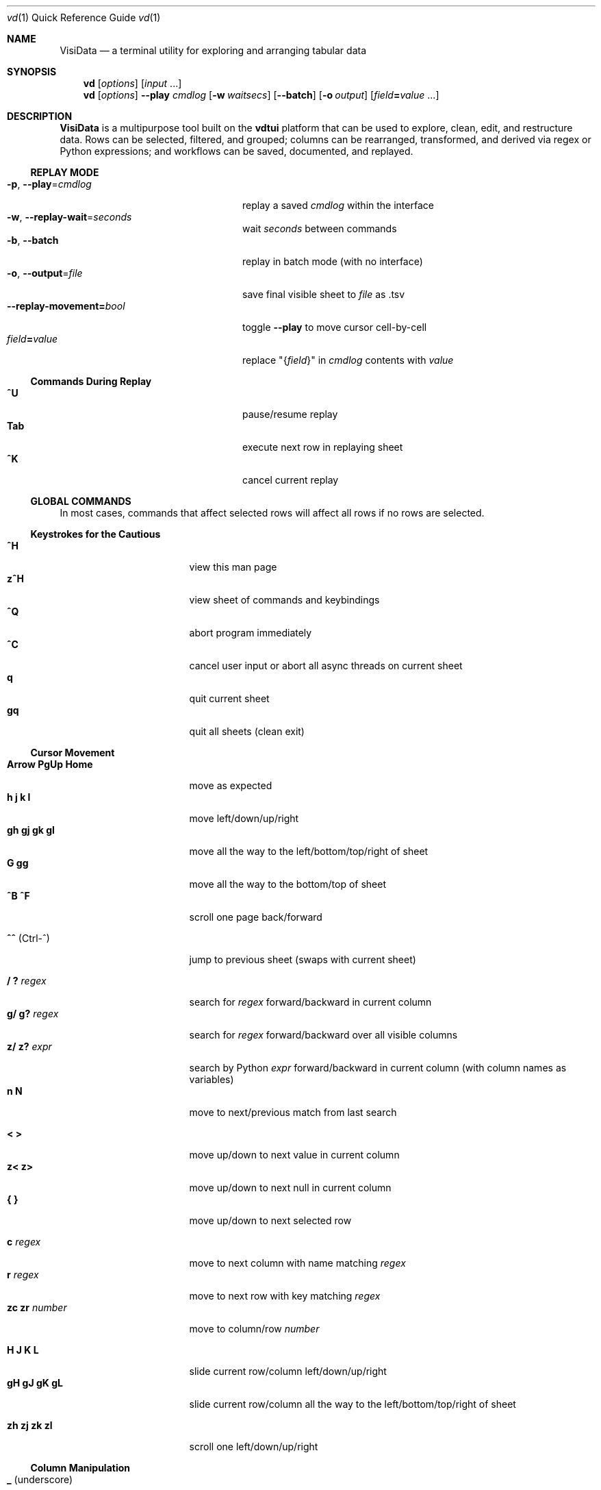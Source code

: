 .Dd August 19, 2018
.Dt vd \&1 "Quick Reference Guide" 
.Os Linux/MacOS
.
.\" Long option with arg: .Lo f filetype format
.\" Long flag: .Lo f filetype
.de Lo
.It Cm -\\$1 Ns , Cm --\\$2 Ns = Ns Ar \\$3
..
.de Lf
.It Cm -\\$1 Ns , Cm --\\$2
..
.Sh NAME
.
.Nm VisiData
.Nd a terminal utility for exploring and arranging tabular data
.
.Sh SYNOPSIS
.
.Nm vd
.Op Ar options
.Op Ar input No ...
.
.Nm vd
.Op Ar options
.Cm --play Ar cmdlog
.Op Cm -w Ar waitsecs
.Op Cm --batch
.Op Cm -o Ar output
.Op Ar field Ns Cm = Ns Ar value No ...
.
.Sh DESCRIPTION
.Nm VisiData No is a multipurpose tool built on the Sy vdtui No platform that can be used to explore, clean, edit, and restructure data.
Rows can be selected, filtered, and grouped; columns can be rearranged, transformed, and derived via regex or Python expressions; and workflows can be saved, documented, and replayed.
.
.Ss REPLAY MODE
.Bl -tag -width XXXXXXXXXXXXXXXXXXXXXX -compact
.Lo p play cmdlog
.No replay a saved Ar cmdlog No within the interface
.
.Lo w replay-wait seconds
.No wait Ar seconds No between commands
.
.Lf b batch
replay in batch mode (with no interface)
.
.Lo o output file
.No save final visible sheet to Ar file No as .tsv
.
.It Sy --replay-movement= Ns Ar bool
.No toggle Sy --play No to move cursor cell-by-cell
.It Ar field Ns Cm = Ns Ar value
.No replace \&"{ Ns Ar field Ns }\&" in Ar cmdlog No contents with Ar value
.El
.
.Ss Commands During Replay
.Bl -tag -width XXXXXXXXXXXXXXXXXXX -compact -offset XXX
.It Sy ^U
pause/resume replay
.It Sy Tab
execute next row in replaying sheet
.It Sy ^K
cancel current replay
.El
.
.Ss GLOBAL COMMANDS
In most cases, commands that affect selected rows will affect all rows if no rows are selected.
.Pp
.Ss Keystrokes for the Cautious
.Bl -tag -width XXXXXXXXXXXXXXX -compact
.It Ic " ^H"
view this man page
.It Ic "z^H"
view sheet of commands and keybindings
.It Ic ^Q
abort program immediately
.It Ic " ^C"
cancel user input or abort all async threads on current sheet
.It Ic " q"
quit current sheet
.It Ic "gq"
quit all sheets (clean exit)
.El
.Ss "Cursor Movement"
.
.Bl -tag -width XXXXXXXXXXXXXXX -compact
.
.It Ic "Arrow PgUp Home"
move as expected
.It Ic " h   j   k   l"
move left/down/up/right
.It Ic "gh  gj  gk  gl"
move all the way to the left/bottom/top/right of sheet
.It Ic "     G  gg"
move all the way to the bottom/top of sheet
.It Ic "^B  ^F"
scroll one page back/forward
.Pp
.It Ic "^^" No (Ctrl-^)
jump to previous sheet (swaps with current sheet)
.Pp
.It Ic  " /   ?" Ar regex
.No search for Ar regex No forward/backward in current column
.It Ic  "g/  g?" Ar regex
.No search for Ar regex No forward/backward over all visible columns
.It Ic  "z/  z?" Ar expr
.No search by Python Ar expr No forward/backward in current column (with column names as variables)
.It Ic  " n   N"
move to next/previous match from last search
.Pp
.It Ic  " <   >"
move up/down to next value in current column
.It Ic  "z<  z>"
move up/down to next null in current column
.It Ic " {   }"
move up/down to next selected row
.
.El
.Pp
.Bl -tag -width XXXXXXXXXXXXXXX -compact
.Pp
.It Ic " c" Ar regex
.No move to next column with name matching Ar regex
.It Ic " r" Ar regex
.No move to next row with key matching Ar regex
.It Ic "zc  zr" Ar number
.No move to column/row Ar number
.Pp
.It Ic " H   J   K   L"
slide current row/column left/down/up/right
.It Ic "gH  gJ  gK  gL"
slide current row/column all the way to the left/bottom/top/right of sheet
.Pp
.It Ic "zh  zj  zk  zl"
scroll one left/down/up/right
.El
.
.Ss Column Manipulation
.
.Bl -tag -width XXXXXXXXXXXXXXX -compact
.
.It Ic " _" Ns " (underscore)"
adjust width of current column
.It Ic "g_"
adjust width of all visible columns
.It Ic "z_" Ar number
.No adjust width of current column to Ar number
.Pp
.It Ic " -" Ns " (hyphen)"
hide current column
.It Ic "z-" Ns
reduce width of current column by half
.It Ic "gv" Ns
unhide all columns
.Pp
.It Ic "! z!" Ns
toggle/unset current column as a key column
.It Ic "~  #  %  $  @  z#"
set type of current column to str/int/float/currency/date/len
.It Ic "  ^"
edit name of current column
.It Ic " g^"
set names of all unnamed visible columns to contents of selected rows (or current row)
.It Ic " z^"
set name of current column to contents of current cell
.It Ic "gz^"
set name of current column to combined contents of current column for selected rows (or current row)
.Pp
.It Ic "  =" Ar expr
.No create new column from Python Ar expr Ns , with column names as variables
.It Ic " g=" Ar expr
.No set current column for selected rows to result of Python Ar expr
.It Ic "gz=" Ar expr
.No set current column for selected rows to the items in result of Python sequence Ar expr
.It Ic " z=" Ar expr
.No evaluate Python expression on current row and show result on status line
.El
.Bl -tag -width XXXXXXXXXXXXXXX -compact
.It Ic " '" Ns " (tick)"
add a frozen copy of current column with all cells evaluated
.It Ic "g'"
open a frozen copy of current sheet with all visible columns evaluated
.It Ic "z'  gz'"
reset cache for current/all visible column(s)
.Pp
.It Ic " \&:" Ar regex
.No add new columns from Ar regex No split; number of columns determined by example row at cursor
.It Ic " \&;" Ar regex
.No add new columns from capture groups of Ar regex No (also requires example row)
.It Ic "z" Ns Ic "\&;" Ar expr
.No add new column from bash Ar expr Ns , with Sy $ Ns columnNames as variables
.It Ic " *" Ar regex Ns Sy / Ns Ar subst
.No add column derived from current column, replacing Ar regex No with Ar subst No (may include Sy \e1 No backrefs)
.It Ic "g*" Ar regex Ns Sy / Ns Ar subst
.No modify selected rows in current column, replacing Ar regex No with Ar subst
.Pp
.It Ic " (   g("
.No expand current/all visible column(s) of lists (e.g. Sy [3] Ns ) or dicts (e.g. Sy {3} Ns ) fully
.It Ic "z(  gz(" Ar depth
.No expand current/all visible column(s) of lists (e.g. Sy [3] Ns ) or dicts (e.g. Sy {3} Ns ) to given Ar depth ( Ar 0 Ns = fully)
.It Ic " )"
unexpand current column; restore original column and remove other columns at this level
.El
.Ss Row Selection
.
.Bl -tag -width XXXXXXXXXXXXXXX -compact
.
.It Ic "  s   t   u"
select/toggle/unselect current row
.It Ic " gs  gt  gu"
select/toggle/unselect all rows
.It Ic " zs  zt  zu"
select/toggle/unselect rows from top to cursor
.It Ic "gzs gzt gzu"
select/toggle/unselect rows from cursor to bottom
.It Ic " |   \e\ " Ns Ar regex
.No select/unselect rows matching Ar regex No in current column
.It Ic "g|  g\e\ " Ns Ar regex
.No select/unselect rows matching Ar regex No in any visible column
.It Ic "z|  z\e\ " Ns Ar expr
.No select/unselect rows matching Python Ar expr No in any visible column
.It Ic " \&," Ns " (comma)"
select rows matching current cell in current column
.It Ic "g\&,"
select rows matching current row in all visible columns
.
.El
.
.
.Ss Row Sorting/Filtering
.
.Bl -tag -width XXXXXXXXXXXXXXX -compact
.
.It Ic " [   ]"
sort ascending/descending by current column
.It Ic "g[  g]"
sort ascending/descending by all key columns
.It Ic " \&""
open duplicate sheet with only selected rows
.It Ic "g\&""
open duplicate sheet with all rows
.It Ic "gz\&""
open duplicate sheet with deepcopy of selected rows
.El
.Ss Editing Rows and Cells
.
.Bl -tag -width XXXXXXXXXXXXXXX -compact
.It Ic "  a   za"
append a blank row/column
.It Ic " ga  gza" Ar number
.No append Ar number No blank rows/columns
.It Ic "  d   gd"
delete (cut) current/selected row(s) and move to clipboard
.It Ic "  y   gy"
yank (copy) current/all selected row(s) to clipboard
.It Ic " zy  gzy"
yank (copy) contents of current column for current/selected row(s) to clipboard
.It Ic " zd  gzd"
delete (cut) contents of current column for current/selected row(s) and move to clipboard
.It Ic "  p    P"
paste clipboard rows after/before current row
.It Ic " zp  gzp"
set contents of current column for current/selected row(s) to last clipboard value
.It Ic "  Y   gY"
.No yank (copy) current/all selected row(s) to system clipboard (using Sy options.clipboard_copy_cmd Ns )
.It Ic " zY  gzY"
.No yank (copy) contents of current column for current/selected row(s) to system clipboard (using Sy options.clipboard_copy_cmd Ns )
.It Ic "  f"
fill null cells in current column with contents of non-null cells up the current column
.
.
.It Ic "  e" Ar text
edit contents of current cell
.It Ic " ge" Ar text
.No set contents of current column for selected rows to Ar text
.
.El
.
.Ss "  Commands While Editing Input"
.Bl -tag -width XXXXXXXXXXXXXXX -compact -offset XXX
.It Ic "Enter  ^C"
accept/abort input
.It Ic ^O
open external $EDITOR to edit contents
.It Ic ^R
reload initial value
.It Ic "^A  ^E"
move to beginning/end of line
.It Ic "^B  ^F"
move back/forward one character
.It Ic "^H  ^D"
delete previous/current character
.It Ic ^T
transpose previous and current characters
.It Ic "^U  ^K"
clear from cursor to beginning/end of line
.It Ic "Backspace  Del"
delete previous/current character
.It Ic Insert
toggle insert mode
.It Ic "Up  Down"
set contents to previous/next in history
.It Ic "Tab  Shift+Tab"
autocomplete input (when available)
.
.El
.
.Ss Data Toolkit
.Bl -tag -width XXXXXXXXXXXXXXX -compact
.It Ic " o" Ar input
open
.Ar input No in Sy VisiData
.It Ic "^S g^S" Ar filename
.No save current/all sheet(s) to Ar filename No in format determined by extension (default .tsv)
.It ""
.No Note: if the format does not support multisave, or the Ar filename No ends in a Sy / Ns , a directory will be created.
.It Ic "z^S" Ar filename
.No save key columns and current column only to Ar filename No in format determined by extension (default .tsv)
.It Ic "^D" Ar filename.vd
.No save Sy CommandLog No to Ar filename.vd No file
.It Ic "A" Ar number
.No open new blank sheet with Ar number No columns
.It Ic "R" Ar number
pushes sheet with random population subset of
.Ar number No rows
.It Ic "T"
open new sheet with rows and columns transposed
.Pp
.It Ic " +" Ar aggregator
.No add Ar aggregator No to current column (see Sy "Frequency Table" Ns )
.It Ic "z+" Ar aggregator
.No display result of Ar aggregator No over values in selected rows for current column
.Pp
.El
.Ss Data Visualization
.Bl -tag -width XXXXXXXXXXXXX -compact
.It Ic " ." No (dot)
.No plot current numeric column vs key columns. The numeric key column is used for the x-axis; categorical key column values determine color.
.It Ic "g."
.No plot a graph of all visible numeric columns vs key columns.
.Pp
.El
.No If rows on the current sheet represent plottable coordinates (as in .shp or vector .mbtiles sources),
.Ic " ." No plots the current row, and Ic "g." No plots all selected rows (or all rows if none selected).
.Ss "  Canvas-specific Commands"
.Bl -tag -width XXXXXXXXXXXXXXXXXX -compact -offset XXX
.It Ic " +   -"
increase/decrease zoom level, centered on cursor
.It Ic " _" No (underscore)
zoom to fit full extent
.It Ic " s   t   u"
select/toggle/unselect rows on source sheet contained within canvas cursor
.It Ic "gs  gt  gu"
select/toggle/unselect rows on source sheet visible on screen
.It Ic " d"
delete rows on source sheet contained within canvas cursor
.It Ic "gd"
delete rows on source sheet visible on screen
.It Ic " Enter"
open sheet of source rows contained within canvas cursor
.It Ic "gEnter"
open sheet of source rows visible on screen
.It Ic " 1" No - Ic "9"
toggle display of layers
.It Ic "^L"
redraw all pixels on canvas
.It Ic " v"
.No toggle Ic show_graph_labels No option
.It Ic "mouse scrollwheel"
zoom in/out of canvas
.It Ic "left click-drag"
set canvas cursor
.It Ic "right click-drag"
scroll canvas
.El
.Ss Other Commands
.
.Bl -tag -width XXXXXXXXXXXXXXX -compact
.It Ic "Q"
.No quit current sheet and remove it from the Sy CommandLog
.It Ic "V"
view contents of current cell in a new TextSheet
.It Ic "  v"
toggle sheet-specific visibility (text wrap on TextSheet, legends/axes on Graph)
.Pp
.It Ic "Space" Ar longname
.No execute command by its Ar longname
.Pp
.It Ic " ^E"
view traceback for most recent error
.It Ic "g^E"
view traceback for most recent errors
.It Ic "z^E"
view traceback for error in current cell
.Pp
.It Ic " ^L"
refresh screen
.It Ic " ^R"
reload current sheet
.It Ic "z^R"
clear cache for current column
.It Ic " ^Z"
suspend VisiData process
.It Ic " ^G"
show cursor position and bounds of current sheet on status line
.It Ic " ^V"
show version and copyright information on status line
.It Ic " ^P"
.No open Sy Status History
.
.El
.Pp
.Bl -tag -width XXXXXXXXXXXXXXX -compact
.It Ic " ^Y  z^Y  g^Y"
open current row/cell/sheet as Python object
.It Ic " ^X" Ar expr
.No evaluate Python Ar expr No and opens result as Python object
.It Ic "z^X" Ar expr
.No evaluate Python Ar expr No on current row and shows result on status line
.It Ic "g^X" Ar stmt
.No execute Python Ar stmt No in the global scope
.El
.
.Ss Internal Sheets List
.Bl -tag -width Xx -compact
.It Sy " \&."
.Sy Directory Sheet No "            browse and modify properties of files in a directory"
.It " "
.It Sy Metasheets
.It Sy " \&."
.Sy Columns Sheet No (Shift+C) "    edit column properties"
.It Sy " \&."
.Sy Sheets Sheet No (Shift+S) "     jump between sheets or join them together"
.It Sy " \&."
.Sy Options Sheet No (Shift+O) "    edit all configurable options"
.It Sy " \&."
.Sy Commandlog No (Shift+D) "       modify and save commands for replay"
.It Sy " \&."
.Sy Error Sheet No (^E) "           view last error"
.It Sy " \&."
.Sy Status History No (^P) "        view history of status messages"
.It Sy " \&."
.Sy Threads Sheet No (^T) "         view, cancel, and profile asynchronous threads"
.Pp
.It Sy Derived Sheets
.It Sy " \&."
.Sy Frequency Table No (Shift+F) "  group rows by column value, with aggregations of other columns"
.It Sy " \&."
.Sy Describe Sheet No (Shift+I) "   view summary statistics for each column"
.It Sy " \&."
.Sy Pivot Table No (Shift+W) "      group rows by key and summarize current column"
.It Sy " \&."
.Sy Melted Sheet No (Shift+M) "     unpivot non-key columns into variable/value columns"
.El
.
.Ss INTERNAL SHEETS
.Ss Directory Sheet
.Bl -inset -compact
.It (sheet-specific commands)
.It Modifying any cell changes the in-memory value. Changes are only applied to the filesystem with Ic ^S
.El
.Bl -tag -width XXXXXXXXXXXXXXX -compact -offset XXX
.It Ic "Enter  gEnter"
open current/selected file(s) as new sheet(s)
.It Ic " ^O  g^O"
open current/selected file(s) in external $EDITOR
.It Ic " d   gd"
schedule current/selected file(s) for deletion
.It Ic " ^R  z^R  gz^R"
reload information for all/current/selected file(s), undoing any pending changes
.It Ic "z^S   ^S"
apply all deferred changes to current/all file(s)
.El
.
.Ss METASHEETS
.Ss Columns Sheet (Shift+C)
.Bl -inset -compact
.It Properties of columns on the source sheet can be changed with standard editing commands ( Ns Sy e  ge g= Del Ns ) on the Sy Columns Sheet Ns . Multiple aggregators can be set by listing them (separated by spaces) in the aggregators column.  The 'g' commands affect the selected rows, which are the literal columns on the source sheet.
.El
.Bl -inset -compact
.It (global commands)
.El
.Bl -tag -width XXXXXXXXXXXXXXX -compact -offset XXX
.It Ic gC
.No open Sy Columns Sheet No for all visible columns on all sheets
.El
.Bl -inset -compact
.It (sheet-specific commands)
.El
.Bl -tag -width XXXXXXXXXXXXXXX -compact -offset XXX
.It Ic " &"
add column from concatenating selected source columns
.It Ic "g! gz!"
toggle/unset selected columns as key columns on source sheet
.It Ic "g+" Ar aggregator
add Ar aggregator No to selected source columns
.It Ic "g-" No (hyphen)
hide selected columns on source sheet
.It Ic "g~ g# g% g$ g@  gz#"
set type of selected columns on source sheet to str/int/float/currency/date/len
.It Ic " Enter"
.No open a Sy Frequency Table No sheet grouped by column referenced in current row
.El
.
.Ss Sheets Sheet (Shift+S)
.Bl -inset -compact
.It (global commands)
.El
.Bl -tag -width XXXXXXXXXXXXXXX -compact -offset XXX
.It Ic gS
.No open Sy Sheets Graveyard No which includes references to closed sheets
.El
.Bl -inset -compact
.It (sheet-specific commands)
.El
.Bl -tag -width XXXXXXXXXXXXXXX -compact -offset XXX
.It Ic " Enter"
jump to sheet referenced in current row
.It Ic " a"
add row to reference a new blank sheet
.It Ic "gC"
.No open Sy Columns Sheet No with all columns from selected sheets
.It Ic "gI"
.No open Sy Describe Sheet No with all columns from selected sheets
.It Ic "g^R"
.No reload all selected sheets
.It Ic "z^C  gz^C"
abort async threads for current/selected sheets(s)
.It Ic " &" Ar jointype
.No merge selected sheets with visible columns from all, keeping rows according to Ar jointype Ns :
.El
.Bl -tag -width x -compact -offset XXXXXXXXXXXXXXXXXXXX 
.It Sy "\&."
.Sy inner No " keep only rows which match keys on all sheets"
.It Sy "\&."
.Sy outer No "  keep all rows from first selected sheet"
.It Sy "\&."
.Sy full No "  keep all rows from all sheets (union)"
.It Sy "\&."
.Sy diff No "  keep only rows NOT in all sheets"
.It Sy "\&."
.Sy append No "keep all rows from all sheets (concatenation)"
.It Sy "\&."
.Sy extend No "copy first selected sheet, keeping all rows and sheet type, and extend with columns from other sheets"
.El
.
.Ss Options Sheet (Shift+O)
.Bl -inset -compact 
.It (sheet-specific commands)
.El
.Bl -tag -width XXXXXXXXXXXXXXX -compact -offset XXX
.It Ic "Enter  e"
edit option
.El
.
.Ss CommandLog (Shift+D)
.Bl -inset -compact
.It (global commands)
.El
.Bl -tag -width XXXXXXXXXXXXXXX -compact -offset XXX
.It Ic gD
.No open Sy Directory Sheet No for Sy options.visidata_dir No (default: Sy ~/.visidata/ Ns ), which contains saved commandlogs and macros
.El
.Bl -inset -compact
.It (sheet-specific commands)
.El
.Bl -tag -width XXXXXXXXXXXXXXX -compact -offset XXX
.It Ic "  x"
replay command in current row
.It Ic " gx"
replay contents of entire CommandLog
.It Ic " ^C"
abort replay
.It Ic "z^S" Ar keystroke
.No save selected rows to macro mapped to Ar keystroke
.It ""
.No Macros are saved to Sy .visidata/macro/command-longname.vd Ns . The list of macros is saved at Sy .visidata/macros.vd No (keystroke, filename).
.El
.
.Ss DERIVED SHEETS
.Ss Frequency Table (Shift+F)
.Bl -inset -compact
.It A Sy Frequency Table No groups rows by one or more columns, and includes summary columns for those with aggregators.
.It (global commands)
.El
.Bl -tag -width XXXXXXXXXXXXXXX -compact -offset XXX
.It Ic gF
open Frequency Table, grouped by all key columns on source sheet
.It Ic zF
open one-line summary for selected rows
.El
.Bl -inset -compact
.It (sheet-specific commands)
.El
.Bl -tag -width XXXXXXXXXXXXXXX -compact -offset XXX
.It Ic " s   t   u"
select/toggle/unselect these entries in source sheet
.It Ic " Enter"
open sheet of source rows that are grouped in current cell
.El
.
.Ss Describe Sheet (Shift+I)
.Bl -inset -compact
.It (global commands)
.El
.Bl -tag -width XXXXXXXXXXXXXXX -compact -offset XXX
.It Ic gI
.No open Sy Describe Sheet No for all visible columns on all sheets
.El
.Bl -inset -compact
.It (sheet-specific commands)
.El
.Bl -tag -width XXXXXXXXXXXXXXX -compact -offset XXX
.It Ic "zs  zu"
select/unselect rows on source sheet that are being described in current cell
.It Ic " !"
toggle/unset current column as a key column on source sheet
.It Ic " Enter"
.No open a Sy Frequency Table No sheet grouped on column referenced in current row
.It Ic "zEnter"
open copy of source sheet with rows described in current cell
.El
.
.Ss Pivot Table (Shift+W)
.Bl -inset -compact
.It Set key column(s) and aggregators on column(s) before pressing Sy Shift+W No on the column to pivot.
.It (sheet-specific commands)
.El
.Bl -tag -width XXXXXXXXXXXXXXX -compact -offset XXX
.It Ic " Enter"
open sheet of source rows aggregated in current pivot row
.It Ic "zEnter"
open sheet of source rows aggregated in current pivot cell
.El
.Ss Melted Sheet (Shift+M)
.Bl -inset -compact
.It Open melted sheet (unpivot), with key columns retained and all non-key columns reduced to Variable-Value rows.
.It (global commands)
.El
.Bl -tag -width XXXXXXXXXXXXXXX -compact -offset XXX
.It Ic "gM" Ar regex
.No open melted sheet (unpivot), with key columns retained and Ar regex No capture groups determining how the non-key columns will be reduced to Variable-Value rows.
.El
.Ss Python Object Sheet (^X ^Y g^Y z^Y)
.Bl -inset -compact
.It (sheet-specific commands)
.El
.Bl -tag -width XXXXXXXXXXXXXXX -compact -offset XXX
.It Ic " Enter"
dive further into Python object
.It Ic " e"
edit contents of current cell
.It Ic " v"
toggle show/hide for methods and hidden properties
.It Ic "gv  zv"
show/hide methods and hidden properties
.El
.
.Sh COMMANDLINE OPTIONS
.Bl -tag -width XXXXXXXXXXXXXXXXXXXXXXXXXXX -compact
.
.Lo f filetype filetype
.No "tsv               "
set loader to use for
.Ar filetype
instead of file extension
.
.Lo y confirm-overwrite F
.No "True              "
overwrite existing files without confirmation
.
.It Cm --diff Ns = Ns Ar base
.No "None              "
.No add colorizer for all sheets against Ar base
.
.El
.Bl -tag -width XXXXXXXXXXXXXXXXXXXXXXXXXXXXXXXXXXXXXXXXXXXXXX -compact
.It Sy --encoding Ns = Ns Ar "str              " No "utf-8"
encoding passed to codecs.open
.It Sy --encoding-errors Ns = Ns Ar "str       " No "surrogateescape"
encoding errors passed to codecs.open
.It Sy --regex-flags Ns = Ns Ar "str           " No "I"
flags to pass to re.compile() [AILMSUX]
.It Sy --default-width Ns = Ns Ar "int         " No "20"
default column width
.It Sy --wrap Ns = Ns Ar "bool                 " No "False"
wrap text to fit window width on TextSheet
.It Sy --cmd-after-edit Ns = Ns Ar "str        " No "go-down"
command longname to execute after successful edit
.It Sy --col-cache-size Ns = Ns Ar "int        " No "0"
max number of cache entries in each cached column
.It Sy --quitguard Ns = Ns Ar "bool            " No "False"
confirm before quitting last sheet
.It Sy --null-value Ns = Ns Ar "NoneType       " No "None"
a value to be counted as null
.It Sy --force-valid-colnames Ns = Ns Ar "bool " No "False"
clean column names to be valid Python identifiers
.It Sy --debug Ns = Ns Ar "bool                " No "False"
exit on error and display stacktrace
.It Sy --curses-timeout Ns = Ns Ar "int        " No "100"
curses timeout in ms
.It Sy --force-256-colors Ns = Ns Ar "bool     " No "False"
use 256 colors even if curses reports fewer
.It Sy --use-default-colors Ns = Ns Ar "bool   " No "False"
curses use default terminal colors
.It Sy --note-pending Ns = Ns Ar "str          " No "\[u231B]"
note to display for pending cells
.It Sy --note-format-exc Ns = Ns Ar "str       " No "?"
cell note for an exception during type conversion or formatting
.It Sy --note-getter-exc Ns = Ns Ar "str       " No "!"
cell note for an exception during computation
.It Sy --note-type-exc Ns = Ns Ar "str         " No "!"
cell note for an exception during computation
.It Sy --note-unknown-type Ns = Ns Ar "str     " No ""
cell note for unknown types in anytype column
.It Sy --scroll-incr Ns = Ns Ar "int           " No "3"
amount to scroll with scrollwheel
.It Sy --skip Ns = Ns Ar "int                  " No "0"
skip first N lines of text input
.It Sy --confirm-overwrite Ns = Ns Ar "bool    " No "True"
whether to prompt for overwrite confirmation on save
.It Sy --save-errors Ns = Ns Ar "bool          " No "True"
whether to save or discard errors while saving
.It Sy --header Ns = Ns Ar "int                " No "1"
parse first N rows of .csv/.tsv as column names
.It Sy --delimiter Ns = Ns Ar "str             " No "	"
delimiter to use for tsv filetype
.It Sy --filetype Ns = Ns Ar "str              " No ""
specify file type
.It Sy --save-filetype Ns = Ns Ar "str         " No "tsv"
specify default file type to save as
.It Sy --tsv-safe-newline Ns = Ns Ar "str      " No ""
replacement for tab character when saving to tsv
.It Sy --tsv-safe-tab Ns = Ns Ar "str          " No ""
replacement for newline character when saving to tsv
.It Sy --clipboard-copy-cmd Ns = Ns Ar "str    " No ""
command to copy stdin to system clipboard
.It Sy --visibility Ns = Ns Ar "int            " No "0"
visibility level (0=low, 1=high)
.It Sy --min-memory-mb Ns = Ns Ar "int         " No "0"
minimum memory to continue loading and async processing
.It Sy --replay-wait Ns = Ns Ar "float         " No "0.0"
time to wait between replayed commands, in seconds
.It Sy --replay-movement Ns = Ns Ar "bool      " No "False"
insert movements during replay
.It Sy --visidata-dir Ns = Ns Ar "str          " No "~/.visidata/"
directory to load and store macros
.It Sy --rowkey-prefix Ns = Ns Ar "str         " No "\[u30AD]"
string prefix for rowkey in the cmdlog
.It Sy --cmdlog-histfile Ns = Ns Ar "str       " No ""
file to autorecord each cmdlog action to
.It Sy --regex-maxsplit Ns = Ns Ar "int        " No "0"
maxsplit to pass to regex.split
.It Sy --show-graph-labels Ns = Ns Ar "bool    " No "True"
show axes and legend on graph
.It Sy --plot-colors Ns = Ns Ar "str           " No ""
list of distinct colors to use for plotting distinct objects
.It Sy --zoom-incr Ns = Ns Ar "float           " No "2.0"
amount to multiply current zoomlevel when zooming
.It Sy --motd-url Ns = Ns Ar "str              " No ""
source of randomized startup messages
.It Sy --profile Ns = Ns Ar "str               " No ""
filename to save binary profiling data
.It Sy --csv-dialect Ns = Ns Ar "str           " No "excel"
dialect passed to csv.reader
.It Sy --csv-delimiter Ns = Ns Ar "str         " No ","
delimiter passed to csv.reader
.It Sy --csv-quotechar Ns = Ns Ar "str         " No """
quotechar passed to csv.reader
.It Sy --csv-skipinitialspace Ns = Ns Ar "bool " No "True"
skipinitialspace passed to csv.reader
.It Sy --csv-escapechar Ns = Ns Ar "NoneType   " No "None"
escapechar passed to csv.reader
.It Sy --safety-first Ns = Ns Ar "bool         " No "False"
sanitize input/output to handle edge cases, with a performance cost
.It Sy --json-indent Ns = Ns Ar "NoneType      " No "None"
indent to use when saving json
.It Sy --fixed-rows Ns = Ns Ar "int            " No "1000"
number of rows to check for fixed width columns
.It Sy --pcap-internet Ns = Ns Ar "str         " No "n"
(y/s/n) if save_dot includes all internet hosts separately (y), combined (s), or does not include the internet (n)
.It Sy --graphviz-edge-labels Ns = Ns Ar "bool " No "True"
whether to include edge labels on graphviz diagrams
.El
.
.Ss DISPLAY OPTIONS
.No Display options can only be set via the Sx Options Sheet No or a Pa .visidatarc No (see Sx FILES Ns ).
.Pp
.
.Bl -tag -width XXXXXXXXXXXXXXXXXXXXXXXXXXXXXXXXXXXXXX -compact
.It Sy "disp_note_none     " No "\[u2300]"
visible contents of a cell whose value is None
.It Sy "disp_truncator     " No "\[u2026]"
indicator that the contents are only partially visible
.It Sy "disp_oddspace      " No "\[u00B7]"
displayable character for odd whitespace
.It Sy "disp_unprintable   " No "."
substitute character for unprintables
.It Sy "disp_column_sep    " No "|"
separator between columns
.It Sy "disp_keycol_sep    " No "\[u2016]"
separator between key columns and rest of columns
.It Sy "disp_status_fmt    " No "{sheet.name}| "
status line prefix
.It Sy "disp_lstatus_max   " No "0"
maximum length of left status line
.It Sy "disp_status_sep    " No " | "
separator between statuses
.It Sy "disp_edit_fill     " No "_"
edit field fill character
.It Sy "disp_more_left     " No "<"
header note indicating more columns to the left
.It Sy "disp_more_right    " No ">"
header note indicating more columns to the right
.It Sy "disp_error_val     " No ""
displayed contents for computation exception
.It Sy "disp_ambig_width   " No "1"
width to use for unicode chars marked ambiguous
.It Sy "color_default      " No "normal"
the default color
.It Sy "color_default_hdr  " No "bold underline"
color of the column headers
.It Sy "color_current_row  " No "reverse"
color of the cursor row
.It Sy "color_current_col  " No "bold"
color of the cursor column
.It Sy "color_current_hdr  " No "reverse underline"
color of the header for the cursor column
.It Sy "color_column_sep   " No "246 blue"
color of column separators
.It Sy "color_key_col      " No "81 cyan"
color of key columns
.It Sy "color_hidden_col   " No "8"
color of hidden columns on metasheets
.It Sy "color_selected_row " No "215 yellow"
color of selected rows
.It Sy "color_status       " No "bold"
status line color
.It Sy "color_error        " No "red"
error message color
.It Sy "color_warning      " No "yellow"
warning message color
.It Sy "color_edit_cell    " No "normal"
cell color to use when editing cell
.It Sy "disp_pending       " No ""
string to display in pending cells
.It Sy "color_note_pending " No "bold magenta"
color of note in pending cells
.It Sy "color_note_type    " No "226 yellow"
cell note for numeric types in anytype columns
.It Sy "disp_date_fmt      " No "%Y-%m-%d"
default fmtstr to strftime for date values
.It Sy "color_change_pending" No "reverse yellow"
color for file attributes pending modification
.It Sy "color_delete_pending" No "red"
color for files pending delete
.It Sy "disp_histogram     " No "*"
histogram element character
.It Sy "disp_histolen      " No "50"
width of histogram column
.It Sy "disp_replay_play   " No "\[u25B6]"
status indicator for active replay
.It Sy "disp_replay_pause  " No "\[u2016]"
status indicator for paused replay
.It Sy "disp_pixel_random  " No "False"
randomly choose attr from set of pixels instead of most common
.It Sy "color_graph_hidden " No "238 blue"
color of legend for hidden attribute
.It Sy "color_graph_axis   " No "bold"
color for graph axis labels
.It Sy "color_diff         " No "red"
color of values different from --diff source
.It Sy "color_diff_add     " No "yellow"
color of rows/columns added to --diff source
.El
.
.Sh EXAMPLES
.Dl Nm vd Cm foo.tsv
.Pp
.Dl Nm vd Cm -f sqlite bar.db
.Pp
.Dl Nm vd Cm -b countries.fixed -o countries.tsv
.Pp
.Dl Nm vd Cm postgres:// Ns Ar username Ns Sy "\&:" Ns Ar password Ns Sy @ Ns Ar hostname Ns Sy  "\&:" Ns Ar port Ns Sy / Ns Ar database
.Pp
.Dl Nm vd Cm --play tests/pivot.vd --replay-wait 1 --output tests/pivot.tsv
.Pp
.Dl Ic ls -l | Nm vd Cm -f fixed --skip 1 --header 0
.Pp
.Dl Nm vd Cm -p foo.vd -b -o - > foo.tsv
.Pp
.Dl Nm vd --diff foo.tsv bar.tsv
.Pp
.Sh FILES
At the start of every session,
.Sy VisiData No looks for Pa $HOME/.visidatarc Ns , and calls Python exec() on its contents if it exists.
For example:
.Bd -literal
   options.min_memory_mb=100  # stop processing without 100MB free

   bindkey('0', 'go-leftmost')   # alias '0' to move to first column, like vim

   def median(values):
       L = sorted(values)
       return L[len(L)//2]

   aggregator('median', median)
.Ed
.
Functions defined in .visidatarc are available in python expressions (e.g. in derived columns).
.
.Sh SUPPORTED SOURCES
These are the supported sources:
.Pp
.Bl -inset -compact -offset xxx
.It Sy tsv No (tab-separated value)
.Bl -inset -compact -offset xxx
.It Plain and simple.  Nm VisiData No writes tsv format by default.  See the Sy --delimiter No option.
.El
.El
.Pp
.Bl -inset -compact -offset xxx
.It Sy csv No (comma-separated value)
.Bl -inset -compact -offset xxx
.It .csv files are a scourge upon the earth, and still regrettably common.  
.It See the Sy --csv-dialect Ns , Sy --csv-delimiter Ns , Sy --csv-quotechar Ns , and Sy --csv-skipinitialspace No options.  
.It Accepted dialects are Ic excel-tab Ns , Ic unix Ns , and Ic excel Ns .
.El
.El
.Pp
.Bl -inset -compact -offset xxx
.It Sy fixed No (fixed width text)
.Bl -inset -compact -offset xxx
.It Columns are autodetected from the first 1000 rows (adjustable with Sy --fixed-rows Ns ).
.El
.El
.Pp
.Bl -inset -compact -offset xxx
.It Sy json No (single object) and Sy jsonl No (one object per line).
.Bl -inset -compact -offset xxx
.It Cells containing lists (e.g. Sy [3] Ns ) or dicts ( Ns Sy {3} Ns ) can be expanded into new columns with Sy "\&(" No and unexpanded with Sy "\&)" Ns .
.El
.El
.Pp
.Bl -inset -compact -offset xxx
.It Sy yaml Ns / Ns Sy yml No (requires Sy PyYAML Ns )
.El
.Pp
.Bl -inset -compact -offset xxx
.It Sy pcap No ( requires Sy xpkt Ns , Sy dnslib Ns )
.Bl -inset -compact -offset xxx
.It View and investigate captured network traffic in a tabular format.
.El
.El
.Pp
.Bl -inset -compact -offset xxx
.It Sy png No (requires Sy pypng Ns )
.Bl -inset -compact -offset xxx
.It Pixels can be edited and saved in data form. Images can be plotted with Ic "\&." No (dot).
.El
.El
.
.Pp
The following URL schemes are supported:
.Bl -inset -compact -offset xxx
.It Sy http No (requires Sy requests Ns ); can be used as transport for with another filetype
.It Sy postgres No (requires Sy psycopg2 Ns )
.El
.
.Pp
.Bl -inset -compact
.It The following sources may include multiple tables.  The initial sheet is the table directory;
.Sy Enter No loads the entire table into memory.
.El
.
.Pp
.Bl -inset -compact -offset xxx
.It Sy sqlite
.It Sy xlsx No (requires Sy openpyxl Ns )
.It Sy xls No (requires Sy xlrd Ns )
.It Sy hdf5 No (requires Sy h5py Ns )
.It Sy ttf Ns / Ns Sy otf No (requires Sy fonttools Ns )
.It Sy mbtiles No (requires Sy mapbox-vector-tile Ns )
.It Sy htm Ns / Ns Sy html No (requires Sy lxml Ns )
.It Sy xml No (requires Sy lxml Ns )
.Bl -tag -width XXXX -compact -offset XXX
.It Sy " v"
show only columns in current row attributes
.It Sy za
add column for xml attributes
.El
.It Sy xpt No (SAS; requires Sy xport Ns )
.It Sy sas7bdat No (SAS; requires Sy sas7bdat Ns )
.It Sy sav No (SPSS; requires Sy savReaderWriter Ns )
.It Sy dta No (Stata; requires Sy pandas Ns )
.It Sy shp No (requires Sy pyshp Ns )
.El
.Pp
In addition,
.Sy .zip Ns , Sy .gz Ns , Sy .bz2 Ns , and Sy .xz No files are decompressed on the fly.
.
.Sh SUPPORTED OUTPUT FORMATS
These are the supported savers:
.Pp
.Bl -inset -compact -offset xxx
.It Sy tsv No (tab-separated value)
.It Sy csv No (comma-separated value)
.It Sy json No (one object with all rows)
.Bl -inset -compact -offset xxx
.It All expanded subcolumns must be closed (with Sy "\&)" Ns ) to retain the same structure.
.It Sy .shp No files can be saved as Sy geoJSON Ns .
.El
.It Sy md No (org-mode compatible markdown table)
.It Sy htm Ns / Ns Sy html No (requires Sy lxml Ns )
.It Sy png No (requires Sy pypng Ns )
.El
.Pp
.No Multisave is supported by Sy html Ns , Sy md Ns , and Sy txt Ns ; Sy g^S No will save all sheets into a single output file.
.Pp
.
.Sh AUTHOR
.Nm VisiData
was made by
.An Saul Pwanson Aq Mt vd@saul.pw Ns .
